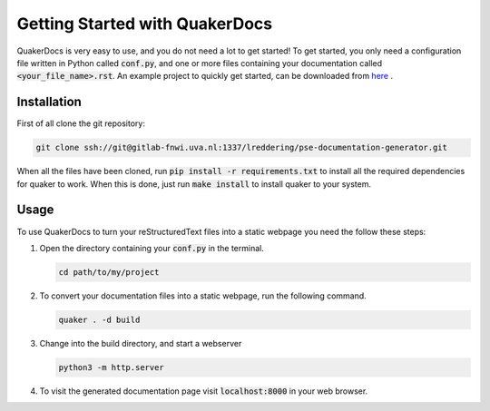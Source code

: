 Getting Started with QuakerDocs
================================

QuakerDocs is very easy to use, and you do not need a lot to get started!
To get started, you only need a configuration file written in Python called :code:`conf.py`, and one or more files containing your documentation called :code:`<your_file_name>.rst`.
An example project to quickly get started, can be downloaded from `here <_static/quaker-quickstart.zip>`_ .

Installation
------------

First of all clone the git repository:

.. code-block:: bash

    git clone ssh://git@gitlab-fnwi.uva.nl:1337/lreddering/pse-documentation-generator.git

When all the files have been cloned, run :code:`pip install -r requirements.txt` to install all the required dependencies for quaker to work.
When this is done, just run :code:`make install` to install quaker to your system.

Usage
-----

To use QuakerDocs to turn your reStructuredText files into a static webpage you need the follow these steps:

1. Open the directory containing your :code:`conf.py` in the terminal.

   .. code-block:: bash

      cd path/to/my/project

2. To convert your documentation files into a static webpage, run the following command.

   .. code-block:: bash

      quaker . -d build

3. Change into the build directory, and start a webserver

   .. code-block:: bash

       python3 -m http.server

4. To visit the generated documentation page visit :code:`localhost:8000` in your web browser.
